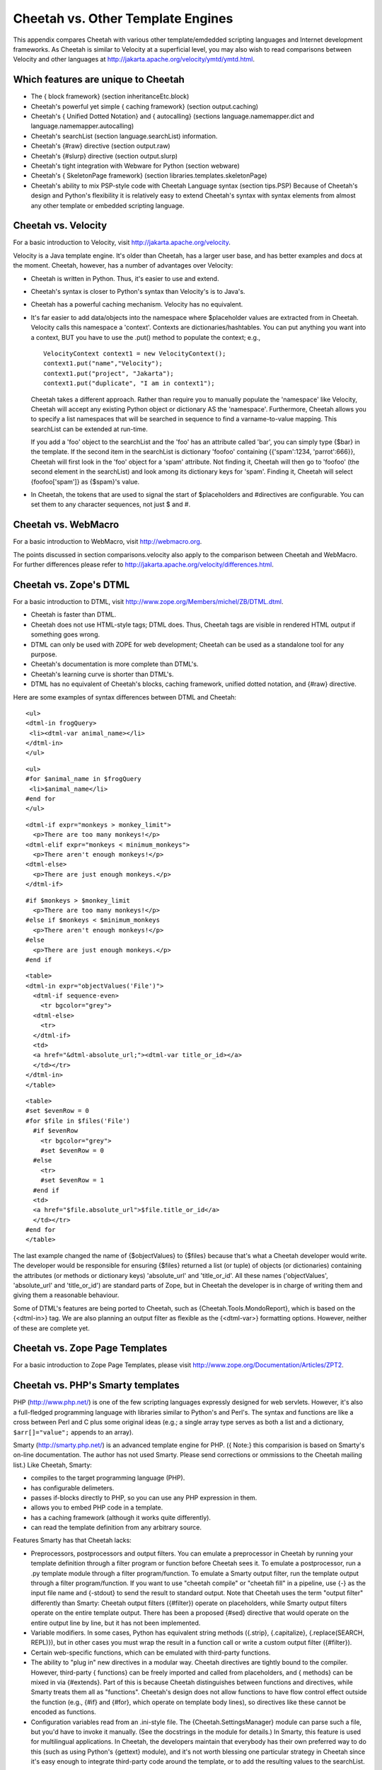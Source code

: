 Cheetah vs. Other Template Engines
==================================


This appendix compares Cheetah with various other template/emdedded
scripting languages and Internet development frameworks. As Cheetah
is similar to Velocity at a superficial level, you may also wish to
read comparisons between Velocity and other languages at
http://jakarta.apache.org/velocity/ymtd/ymtd.html.

Which features are unique to Cheetah
------------------------------------



-  The { block framework} (section inheritanceEtc.block)

-  Cheetah's powerful yet simple { caching framework} (section
   output.caching)

-  Cheetah's { Unified Dotted Notation} and { autocalling}
   (sections language.namemapper.dict and
   language.namemapper.autocalling)

-  Cheetah's searchList (section language.searchList) information.

-  Cheetah's {#raw} directive (section output.raw)

-  Cheetah's {#slurp} directive (section output.slurp)

-  Cheetah's tight integration with Webware for Python (section
   webware)

-  Cheetah's { SkeletonPage framework} (section
   libraries.templates.skeletonPage)

-  Cheetah's ability to mix PSP-style code with Cheetah Language
   syntax (section tips.PSP) Because of Cheetah's design and Python's
   flexibility it is relatively easy to extend Cheetah's syntax with
   syntax elements from almost any other template or embedded
   scripting language.


Cheetah vs. Velocity
--------------------


For a basic introduction to Velocity, visit
http://jakarta.apache.org/velocity.

Velocity is a Java template engine. It's older than Cheetah, has a
larger user base, and has better examples and docs at the moment.
Cheetah, however, has a number of advantages over Velocity:


-  Cheetah is written in Python. Thus, it's easier to use and
   extend.

-  Cheetah's syntax is closer to Python's syntax than Velocity's is
   to Java's.

-  Cheetah has a powerful caching mechanism. Velocity has no
   equivalent.

-  It's far easier to add data/objects into the namespace where
   $placeholder values are extracted from in Cheetah. Velocity calls
   this namespace a 'context'. Contexts are dictionaries/hashtables.
   You can put anything you want into a context, BUT you have to use
   the .put() method to populate the context; e.g.,

   ::

       VelocityContext context1 = new VelocityContext();
       context1.put("name","Velocity");
       context1.put("project", "Jakarta");
       context1.put("duplicate", "I am in context1");

   Cheetah takes a different approach. Rather than require you to
   manually populate the 'namespace' like Velocity, Cheetah will
   accept any existing Python object or dictionary AS the 'namespace'.
   Furthermore, Cheetah allows you to specify a list namespaces that
   will be searched in sequence to find a varname-to-value mapping.
   This searchList can be extended at run-time.

   If you add a 'foo' object to the searchList and the 'foo' has an
   attribute called 'bar', you can simply type {$bar} in the template.
   If the second item in the searchList is dictionary 'foofoo'
   containing {{'spam':1234, 'parrot':666}}, Cheetah will first look
   in the 'foo' object for a 'spam' attribute. Not finding it, Cheetah
   will then go to 'foofoo' (the second element in the searchList) and
   look among its dictionary keys for 'spam'. Finding it, Cheetah will
   select {foofoo['spam']} as {$spam}'s value.

-  In Cheetah, the tokens that are used to signal the start of
   $placeholders and #directives are configurable. You can set them to
   any character sequences, not just $ and #.


Cheetah vs. WebMacro
--------------------


For a basic introduction to WebMacro, visit http://webmacro.org.

The points discussed in section comparisons.velocity also apply to
the comparison between Cheetah and WebMacro. For further
differences please refer to
http://jakarta.apache.org/velocity/differences.html.

Cheetah vs. Zope's DTML
-----------------------


For a basic introduction to DTML, visit
http://www.zope.org/Members/michel/ZB/DTML.dtml.


-  Cheetah is faster than DTML.

-  Cheetah does not use HTML-style tags; DTML does. Thus, Cheetah
   tags are visible in rendered HTML output if something goes wrong.

-  DTML can only be used with ZOPE for web development; Cheetah can
   be used as a standalone tool for any purpose.

-  Cheetah's documentation is more complete than DTML's.

-  Cheetah's learning curve is shorter than DTML's.

-  DTML has no equivalent of Cheetah's blocks, caching framework,
   unified dotted notation, and {#raw} directive.


Here are some examples of syntax differences between DTML and
Cheetah:

::

    <ul>
    <dtml-in frogQuery>
     <li><dtml-var animal_name></li>
    </dtml-in>
    </ul>

::

    <ul>
    #for $animal_name in $frogQuery
     <li>$animal_name</li>
    #end for
    </ul>

::

    <dtml-if expr="monkeys > monkey_limit">
      <p>There are too many monkeys!</p>
    <dtml-elif expr="monkeys < minimum_monkeys">
      <p>There aren't enough monkeys!</p>
    <dtml-else>
      <p>There are just enough monkeys.</p>
    </dtml-if>

::

    #if $monkeys > $monkey_limit
      <p>There are too many monkeys!</p>
    #else if $monkeys < $minimum_monkeys
      <p>There aren't enough monkeys!</p>
    #else
      <p>There are just enough monkeys.</p>
    #end if

::

    <table>
    <dtml-in expr="objectValues('File')">
      <dtml-if sequence-even>
        <tr bgcolor="grey">
      <dtml-else>
        <tr>
      </dtml-if>
      <td>
      <a href="&dtml-absolute_url;"><dtml-var title_or_id></a>
      </td></tr>
    </dtml-in>
    </table>

::

    <table>
    #set $evenRow = 0
    #for $file in $files('File')
      #if $evenRow
        <tr bgcolor="grey">
        #set $evenRow = 0
      #else
        <tr>
        #set $evenRow = 1
      #end if
      <td>
      <a href="$file.absolute_url">$file.title_or_id</a>
      </td></tr>
    #end for
    </table>

The last example changed the name of {$objectValues} to {$files}
because that's what a Cheetah developer would write. The developer
would be responsible for ensuring {$files} returned a list (or
tuple) of objects (or dictionaries) containing the attributes (or
methods or dictionary keys) 'absolute\_url' and 'title\_or\_id'.
All these names ('objectValues', 'absolute\_url' and
'title\_or\_id') are standard parts of Zope, but in Cheetah the
developer is in charge of writing them and giving them a reasonable
behaviour.

Some of DTML's features are being ported to Cheetah, such as
{Cheetah.Tools.MondoReport}, which is based on the {<dtml-in>} tag.
We are also planning an output filter as flexible as the
{<dtml-var>} formatting options. However, neither of these are
complete yet.

Cheetah vs. Zope Page Templates
-------------------------------


For a basic introduction to Zope Page Templates, please visit
http://www.zope.org/Documentation/Articles/ZPT2.

Cheetah vs. PHP's Smarty templates
----------------------------------


PHP (http://www.php.net/) is one of the few scripting languages
expressly designed for web servlets. However, it's also a
full-fledged programming language with libraries similar to
Python's and Perl's. The syntax and functions are like a cross
between Perl and C plus some original ideas (e.g.; a single array
type serves as both a list and a dictionary, ``$arr[]="value";``
appends to an array).

Smarty (http://smarty.php.net/) is an advanced template engine for
PHP. ({ Note:} this comparision is based on Smarty's on-line
documentation. The author has not used Smarty. Please send
corrections or ommissions to the Cheetah mailing list.) Like
Cheetah, Smarty:


-  compiles to the target programming language (PHP).

-  has configurable delimeters.

-  passes if-blocks directly to PHP, so you can use any PHP
   expression in them.

-  allows you to embed PHP code in a template.

-  has a caching framework (although it works quite differently).

-  can read the template definition from any arbitrary source.


Features Smarty has that Cheetah lacks:


-  Preprocessors, postprocessors and output filters. You can
   emulate a preprocessor in Cheetah by running your template
   definition through a filter program or function before Cheetah sees
   it. To emulate a postprocessor, run a .py template module through a
   filter program/function. To emulate a Smarty output filter, run the
   template output through a filter program/function. If you want to
   use "cheetah compile" or "cheetah fill" in a pipeline, use {-} as
   the input file name and {-stdout} to send the result to standard
   output. Note that Cheetah uses the term "output filter" differently
   than Smarty: Cheetah output filters ({#filter}) operate on
   placeholders, while Smarty output filters operate on the entire
   template output. There has been a proposed {#sed} directive that
   would operate on the entire output line by line, but it has not
   been implemented.

-  Variable modifiers. In some cases, Python has equivalent string
   methods ({.strip}, {.capitalize}, {.replace(SEARCH, REPL)}), but in
   other cases you must wrap the result in a function call or write a
   custom output filter ({#filter}).

-  Certain web-specific functions, which can be emulated with
   third-party functions.

-  The ability to "plug in" new directives in a modular way.
   Cheetah directives are tightly bound to the compiler. However,
   third-party { functions} can be freely imported and called from
   placeholders, and { methods} can be mixed in via {#extends}. Part
   of this is because Cheetah distinguishes between functions and
   directives, while Smarty treats them all as "functions". Cheetah's
   design does not allow functions to have flow control effect outside
   the function (e.g., {#if} and {#for}, which operate on template
   body lines), so directives like these cannot be encoded as
   functions.

-  Configuration variables read from an .ini-style file. The
   {Cheetah.SettingsManager} module can parse such a file, but you'd
   have to invoke it manually. (See the docstrings in the module for
   details.) In Smarty, this feature is used for multilingual
   applications. In Cheetah, the developers maintain that everybody
   has their own preferred way to do this (such as using Python's
   {gettext} module), and it's not worth blessing one particular
   strategy in Cheetah since it's easy enough to integrate third-party
   code around the template, or to add the resulting values to the
   searchList.


Features Cheetah has that Smarty lacks:


-  Saving the compilation result in a Python (PHP) module for quick
   reading later.

-  Caching individual placeholders or portions of a template.
   Smarty caches only the entire template output as a unit.


Comparisions of various Smarty constructs:

::

    {assign var="name" value="Bob"} (#set has better syntax in the author's opinion)
    counter   (looks like equivalent to #for)
    eval      (same as #include with variable)
    fetch: insert file content into output   (#include raw)
    fetch: insert URL content into output    (no euqivalent, user can write
         function calling urllib, call as $fetchURL('URL') )
    fetch: read file into variable  (no equivalent, user can write function
         based on the 'open/file' builtin, or on .getFileContents() in
         Template.)
    fetch: read URL content into variable  (no equivalent, use above
         function and call as:  #set $var = $fetchURL('URL')
    html_options: output an HTML option list  (no equivalent, user can
         write custom function.  Maybe FunFormKit can help.)
    html_select_date: output three dropdown controls to specify a date
         (no equivalent, user can write custom function)
    html_select_time: output four dropdown controls to specify a time
         (no equvalent, user can write custom function)
    math: eval calculation and output result   (same as #echo)
    math: eval calculation and assign to variable  (same as #set)
    popup_init: library for popup windows  (no equivalent, user can write
         custom method outputting Javascript)


    Other commands:
    capture   (no equivalent, collects output into variable.  A Python
         program would create a StringIO instance, set sys.stdout to
         it temporarily, print the output, set sys.stdout back, then use
         .getvalue() to get the result.)
    config_load   (roughly analagous to #settings, which was removed
         from Cheetah.  Use Cheetah.SettingsManager manually or write
         a custom function.)
    include   (same as #include, but can include into variable.
         Variables are apparently shared between parent and child.)
    include_php: include a PHP script (e.g., functions)
         (use #extends or #import instead)
    insert   (same as #include not in a #cache region)
    {ldelim}{rdelim}   (escape literal $ and # with a backslash,
         use #compiler-settings to change the delimeters)
    literal  (#raw)
    php    (``<% %>'' tags)
    section  (#for $i in $range(...) )
    foreach  (#for)
    strip   (like the #sed tag which was never implemented.  Strips
         leading/trailing whitespace from lines, joins several lines
         together.)


    Variable modifiers:
    capitalize    ( $STRING.capitalize() )
    count_characters    (   $len(STRING)  )
    count_paragraphs/sentances/words   (no equivalent, user can write function)
    date_format    (use 'time' module or download Egenix's mx.DateTime)
    default    ($getVar('varName', 'default value') )
    escape: url encode    ($urllib.quote_plus(VALUE) )
    escape: hex encode   (no equivalent?  user can write function)
    escape: hex entity encode  (no equivalent?  user can write function)
    indent: indent all lines of a var's output  (may be part of future
         #indent directive)
    lower    ($STRING.lower() )
    regex_replace   ('re' module)
    replace    ($STRING.replace(OLD, NEW, MAXSPLIT) )
    spacify   (#echo "SEPARATOR".join(SEQUENCE) )
    string_format   (#echo "%.2f" % FLOAT , etc.)
    strip_tags  (no equivalent, user can write function to strip HTML tags,
         or customize the WebSafe filter)
    truncate   (no equivalent, user can write function)
    upper   ($STRING.upper() )
    wordwrap  ('writer' module, or a new module coming in Python 2.3)

Some of these modifiers could be added to the super output filter
we want to write someday.

Cheetah vs. PHPLib's Template class
-----------------------------------


PHPLib ((http://phplib.netuse.de/) is a collection of classes for
various web objects (authentication, shopping cart, sessions, etc),
but what we're interested in is the {Template} object. It's much
more primitive than Smarty, and was based on an old Perl template
class. In fact, one of the precursors to Cheetah was based on it
too. Differences from Cheetah:


-  Templates consist of text with {{placeholders}} in braces.

-  Instead of a searchList, there is one flat namespace. Every
   variable must be assigned via the {set\_var} method. However, you
   can pass this method an array (dictionary) of several variables at
   once.

-  You cannot embed lookups or calculations into the template.
   Every placeholder must be an exact variable name.

-  There are no directives. You must do all display logic (if, for,
   etc) in the calling routine.

-  There is, however, a "block" construct. A block is a portion of
   text between the comment markers {<!- BEGIN blockName -> ... <!-
   END blockName>}. The {set\_block} method extracts this text into a
   namespace variable and puts a placeholder referring to it in the
   template. This has a few parallels with Cheetah's {#block}
   directive but is overall quite different.

-  To do the equivalent of {#if}, extract the block. Then if true,
   do nothing. If false, assign the empty string to the namespace
   variable.

-  To do the equivalent of {#for}, extract the block. Set any
   namespace variables needed inside the loop. To parse one iteration,
   use the {parse} method to fill the block variable (a mini-template)
   into another namespace variable, appending to it. Refresh the
   namespace variables needed inside the loop and parse again; repeat
   for each iteration. You'll end up with a mini-result that will be
   plugged into the main template's placeholder.

-  To read a template definition from a file, use the {set\_file}
   method. This places the file's content in a namespace variable. To
   read a template definition from a string, assign it to a namespace
   variable.

-  Thus, for complicated templates, you are doing a lot of
   recursive block filling and file reading and parsing mini-templates
   all into one flat namespace as you finally build up values for the
   main template. In Cheetah, all this display logic can be embedded
   into the template using directives, calling out to Python methods
   for the more complicated tasks.

-  Although you can nest blocks in the template, it becomes tedious
   and arguably hard to read, because all blocks have identical
   syntax. Unless you choose your block names carefully and put
   comments around them, it's hard to tell which blocks are if-blocks
   and which are for-blocks, or what their nesting order is.

-  PHPLib templates do not have caching, output filters, etc.


Cheetah vs. PSP, PHP, ASP, JSP, Embperl, etc.
---------------------------------------------


Webware's PSP Component
    - http://webware.sourceforge.net/Webware/PSP/Docs/

Tomcat JSP Information
    - http://jakarta.apache.org/tomcat/index.html

ASP Information at ASP101
    - http://www.asp101.com/

Embperl
    - http://perl.apache.org/embperl/


Here's a basic Cheetah example:

::

    <TABLE>
    #for $client in $service.clients
    <TR>
    <TD>$client.surname, $client.firstname</TD>
    <TD><A HREF="mailto:$client.email" >$client.email</A></TD>
    </TR>
    #end for
    </TABLE>

Compare this with PSP:

::

    <TABLE>
    <% for client in service.clients(): %>
    <TR>
    <TD><%=client.surname()%>, <%=client.firstname()%></TD>
    <TD><A HREF="mailto:<%=client.email()%>"><%=client.email()%></A></TD>
    </TR>
    <%end%>
    </TABLE>


